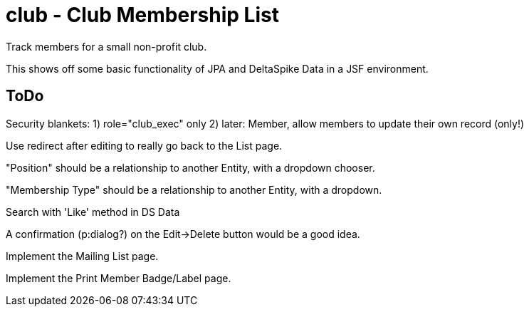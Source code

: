 = club - Club Membership List

Track members for a small non-profit club.

This shows off some basic functionality of JPA and DeltaSpike Data in a JSF environment.

== ToDo

Security blankets:
	1) role="club_exec" only
	2) later: Member, allow members to update their own record (only!)

Use redirect after editing to really go back to the List page.

"Position" should be a relationship to another Entity, with a dropdown chooser.

"Membership Type" should be a relationship to another Entity, with a dropdown.

Search with 'Like' method in DS Data

A confirmation (p:dialog?) on the Edit->Delete button would be a good idea.

Implement the Mailing List page.

Implement the Print Member Badge/Label page.
